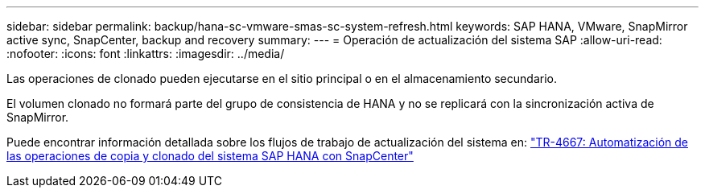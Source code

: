 ---
sidebar: sidebar 
permalink: backup/hana-sc-vmware-smas-sc-system-refresh.html 
keywords: SAP HANA, VMware, SnapMirror active sync, SnapCenter, backup and recovery 
summary:  
---
= Operación de actualización del sistema SAP
:allow-uri-read: 
:nofooter: 
:icons: font
:linkattrs: 
:imagesdir: ../media/


[role="lead"]
Las operaciones de clonado pueden ejecutarse en el sitio principal o en el almacenamiento secundario.

El volumen clonado no formará parte del grupo de consistencia de HANA y no se replicará con la sincronización activa de SnapMirror.

Puede encontrar información detallada sobre los flujos de trabajo de actualización del sistema en: link:../lifecycle/sc-copy-clone-introduction.html["TR-4667: Automatización de las operaciones de copia y clonado del sistema SAP HANA con SnapCenter"]
